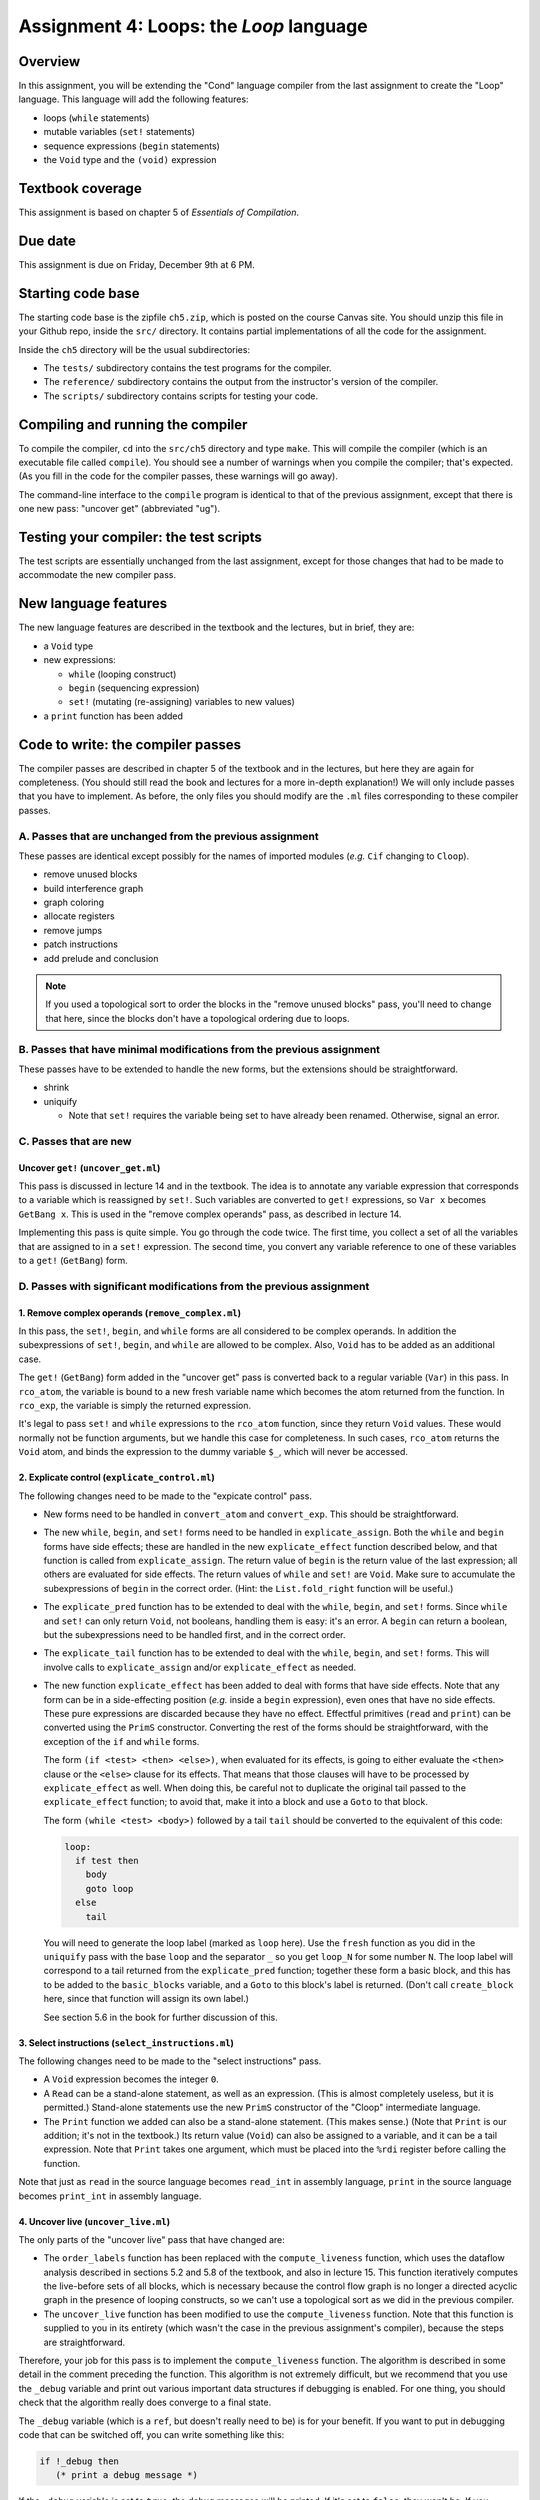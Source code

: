 Assignment 4: Loops: the *Loop* language
========================================

Overview
--------

In this assignment, you will be extending the "Cond" language compiler from the
last assignment to create the "Loop" language.
This language will add the following features:

* loops (``while`` statements)
* mutable variables (``set!`` statements)
* sequence expressions (``begin`` statements)
* the ``Void`` type and the ``(void)`` expression


Textbook coverage
-----------------

This assignment is based on chapter 5 of *Essentials of Compilation*.


Due date
--------

This assignment is due on Friday, December 9th at 6 PM.


Starting code base
------------------

The starting code base is the zipfile ``ch5.zip``, which is posted on the
course Canvas site.
You should unzip this file in your Github repo, inside the ``src/`` directory.
It contains partial implementations of all the code for the assignment.

Inside the ``ch5`` directory will be the usual subdirectories:

* The ``tests/`` subdirectory contains the test programs for the compiler.

* The ``reference/`` subdirectory contains the output
  from the instructor's version of the compiler.

* The ``scripts/`` subdirectory contains scripts for testing your code.


Compiling and running the compiler
----------------------------------

To compile the compiler, ``cd`` into the ``src/ch5`` directory
and type ``make``.
This will compile the compiler (which is an executable file called ``compile``).
You should see a number of warnings when you compile the compiler;
that's expected.
(As you fill in the code for the compiler passes,
these warnings will go away).

The command-line interface to the ``compile`` program is identical to that
of the previous assignment, except that there is one new pass: "uncover get"
(abbreviated "ug").


Testing your compiler: the test scripts
---------------------------------------

The test scripts are essentially unchanged from the last assignment,
except for those changes that had to be made
to accommodate the new compiler pass.


New language features
---------------------

The new language features are described in the textbook and the lectures, but
in brief, they are:

* a ``Void`` type
* new expressions:

  * ``while`` (looping construct)
  * ``begin`` (sequencing expression)
  * ``set!``  (mutating (re-assigning) variables to new values)
* a ``print`` function has been added


Code to write: the compiler passes
----------------------------------

The compiler passes are described in chapter 5 of the textbook
and in the lectures,
but here they are again for completeness.
(You should still read the book and lectures for a more in-depth explanation!)
We will only include passes that you have to implement.
As before, the only files you should modify are the ``.ml`` files
corresponding to these compiler passes.


A. Passes that are unchanged from the previous assignment
.........................................................

These passes are identical except possibly for the names of imported
modules (`e.g.` ``Cif`` changing to ``Cloop``).

* remove unused blocks
* build interference graph
* graph coloring
* allocate registers
* remove jumps
* patch instructions
* add prelude and conclusion

.. note::

   If you used a topological sort to order the blocks in the
   "remove unused blocks" pass, you'll need to change that here,
   since the blocks don't have a topological ordering due to loops.


B. Passes that have minimal modifications from the previous assignment
......................................................................

These passes have to be extended to handle the new forms,
but the extensions should be straightforward.

* shrink

* uniquify

  * Note that ``set!`` requires the variable being set
    to have already been renamed. Otherwise, signal an error.


C. Passes that are new
......................

Uncover ``get!`` (``uncover_get.ml``)
^^^^^^^^^^^^^^^^^^^^^^^^^^^^^^^^^^^^^^^^^

This pass is discussed in lecture 14 and in the textbook.
The idea is to annotate any variable expression that corresponds
to a variable which is reassigned by ``set!``.
Such variables are converted to ``get!`` expressions,
so ``Var x`` becomes ``GetBang x``.
This is used in the "remove complex operands" pass,
as described in lecture 14.

Implementing this pass is quite simple.  You go through the code twice.
The first time, you collect a set of all the variables that are assigned to
in a ``set!`` expression.  The second time,
you convert any variable reference to one of these variables
to a ``get!`` (``GetBang``) form.


D. Passes with significant modifications from the previous assignment
.....................................................................

1. Remove complex operands (``remove_complex.ml``)
^^^^^^^^^^^^^^^^^^^^^^^^^^^^^^^^^^^^^^^^^^^^^^^^^^

In this pass, the ``set!``, ``begin``, and ``while`` forms
are all considered to be complex operands.
In addition the subexpressions of ``set!``, ``begin``, and ``while``
are allowed to be complex.
Also, ``Void`` has to be added as an additional case.

The ``get!`` (``GetBang``) form added in the "uncover get" pass
is converted back to a regular variable (``Var``) in this pass.
In ``rco_atom``, the variable is bound to a new fresh variable name
which becomes the atom returned from the function.
In ``rco_exp``, the variable is simply the returned expression.

It's legal to pass ``set!`` and ``while`` expressions to the
``rco_atom`` function, since they return ``Void`` values.
These would normally not be function arguments,
but we handle this case for completeness.
In such cases, ``rco_atom`` returns the ``Void`` atom,
and binds the expression to the dummy variable ``$_``,
which will never be accessed.


2. Explicate control (``explicate_control.ml``)
^^^^^^^^^^^^^^^^^^^^^^^^^^^^^^^^^^^^^^^^^^^^^^^

The following changes need to be made to the "expicate control" pass.

* New forms need to be handled in ``convert_atom`` and ``convert_exp``.
  This should be straightforward.

* The new ``while``, ``begin``, and ``set!`` forms need to be handled
  in ``explicate_assign``.  Both the ``while`` and ``begin`` forms
  have side effects; these are handled in the new ``explicate_effect``
  function described below, and that function is called from
  ``explicate_assign``.  The return value of ``begin`` is the return value
  of the last expression; all others are evaluated for side effects.
  The return values of ``while`` and ``set!`` are ``Void``.
  Make sure to accumulate the subexpressions of ``begin`` in the correct order.
  (Hint: the ``List.fold_right`` function will be useful.)

* The ``explicate_pred`` function has to be extended to deal with
  the ``while``, ``begin``, and ``set!`` forms.
  Since ``while`` and ``set!`` can only return ``Void``, not booleans,
  handling them is easy: it's an error.
  A ``begin`` can return a boolean, but the subexpressions need to 
  be handled first, and in the correct order.

* The ``explicate_tail`` function has to be extended to deal with
  the ``while``, ``begin``, and ``set!`` forms.
  This will involve calls to ``explicate_assign`` and/or ``explicate_effect``
  as needed.

* The new function ``explicate_effect`` has been added to deal with forms
  that have side effects.  Note that any form can be in a side-effecting
  position (`e.g.` inside a ``begin`` expression), even ones that
  have no side effects.  These pure expressions are discarded
  because they have no effect.
  Effectful primitives (``read`` and ``print``) can be converted using
  the ``PrimS`` constructor.
  Converting the rest of the forms should be straightforward,
  with the exception of the ``if`` and ``while`` forms.

  The form ``(if <test> <then> <else>)``, when evaluated for its effects,
  is going to either evaluate the ``<then>`` clause or the ``<else>``
  clause for its effects.  That means that those clauses will have to
  be processed by ``explicate_effect`` as well.  When doing this,
  be careful not to duplicate the original tail passed to the
  ``explicate_effect`` function; to avoid that, make it into a block
  and use a ``Goto`` to that block.

  The form ``(while <test> <body>)`` followed by a tail ``tail``
  should be converted to the equivalent of this code:

  .. code-block:: text

    loop:
      if test then
        body
        goto loop
      else
        tail

  You will need to generate the loop label (marked as ``loop`` here).
  Use the ``fresh`` function as you did in the ``uniquify`` pass
  with the base ``loop`` and the separator ``_``
  so you get ``loop_N`` for some number ``N``.
  The loop label will correspond to a tail returned from
  the ``explicate_pred`` function; together these form a basic block,
  and this has to be added to the ``basic_blocks`` variable,
  and a ``Goto`` to this block's label is returned.
  (Don't call ``create_block`` here, since that function will
  assign its own label.)

  See section 5.6 in the book for further discussion of this.


3. Select instructions (``select_instructions.ml``)
^^^^^^^^^^^^^^^^^^^^^^^^^^^^^^^^^^^^^^^^^^^^^^^^^^^

The following changes need to be made to the "select instructions" pass.

* A ``Void`` expression becomes the integer ``0``.

* A ``Read`` can be a stand-alone statement, as well as an expression.
  (This is almost completely useless, but it is permitted.)
  Stand-alone statements use the new ``PrimS`` constructor
  of the "Cloop" intermediate language.

* The ``Print`` function we added can also be a stand-alone statement.
  (This makes sense.)  (Note that ``Print`` is our addition;
  it's not in the textbook.)
  Its return value (``Void``) can also be assigned to a variable,
  and it can be a tail expression.
  Note that ``Print`` takes one argument, which must be placed into
  the ``%rdi`` register before calling the function.

Note that just as ``read`` in the source language becomes ``read_int``
in assembly language, ``print`` in the source language
becomes ``print_int`` in assembly language.


4. Uncover live (``uncover_live.ml``)
^^^^^^^^^^^^^^^^^^^^^^^^^^^^^^^^^^^^^

The only parts of the "uncover live" pass that have changed are:

* The ``order_labels`` function has been replaced
  with the ``compute_liveness`` function,
  which uses the dataflow analysis described
  in sections 5.2 and 5.8 of the textbook,
  and also in lecture 15.
  This function iteratively computes the live-before sets of all blocks,
  which is necessary because the control flow graph
  is no longer a directed acyclic graph
  in the presence of looping constructs,
  so we can't use a topological sort as we did in the previous compiler.

* The ``uncover_live`` function has been modified to use the
  ``compute_liveness`` function.
  Note that this function is supplied to you in its entirety
  (which wasn't the case in the previous assignment's compiler),
  because the steps are straightforward.

Therefore, your job for this pass
is to implement the ``compute_liveness`` function.
The algorithm is described in some detail
in the comment preceding the function.
This algorithm is not extremely difficult,
but we recommend that you use the ``_debug`` variable
and print out various important data structures
if debugging is enabled.
For one thing, you should check that the algorithm
really does converge to a final state.

The ``_debug`` variable (which is a ``ref``, but doesn't really need to be)
is for your benefit.  If you want to put in debugging code that can be
switched off, you can write something like this:

.. code-block:: text

   if !_debug then
      (* print a debug message *)

If the ``_debug`` variable is set to ``true``,
the debug messages will be printed.
If it's set to ``false``, they won't be.
If you change it, you have to recompile your code for it to take effect.


"Submitting" your assignment
----------------------------

The assignment will be graded in your Github repository as usual,
in the ``ch5`` directory.

----

..
   ..rubric:: Footnotes


